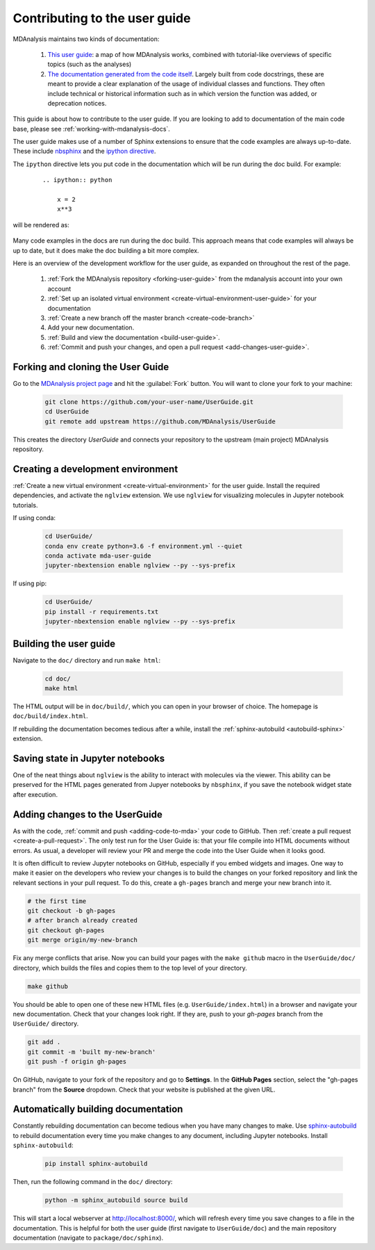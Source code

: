 
.. _working-with-user-guide:

==============================
Contributing to the user guide
==============================

MDAnalysis maintains two kinds of documentation: 

    #. `This user guide <https://www.mdanalysis.org/UserGuide/>`__: a map of how MDAnalysis works, combined with tutorial-like overviews of specific topics (such as the analyses)
    
    #. `The documentation generated from the code itself <https://www.mdanalysis.org/docs/>`__. Largely built from code docstrings, these are meant to provide a clear explanation of the usage of individual classes and functions. They often include technical or historical information such as in which version the function was added, or deprecation notices.

This guide is about how to contribute to the user guide. If you are looking to add to documentation of the main code base, please see :ref:`working-with-mdanalysis-docs`.

The user guide makes use of a number of Sphinx extensions to ensure that the code examples are always up-to-date. These include `nbsphinx <https://nbsphinx.readthedocs.io>`_ and the `ipython directive <http://matplotlib.org/sampledoc/ipython_directive.html>`__.

The ``ipython`` directive lets you put code in the documentation which will be run
during the doc build. For example:

    ::

        .. ipython:: python

            x = 2
            x**3

will be rendered as:

    .. ipython::

        In [1]: x = 2

        In [2]: x**3
        Out[2]: 8

Many code examples in the docs are run during the
doc build. This approach means that code examples will always be up to date,
but it does make the doc building a bit more complex.

Here is an overview of the development workflow for the user guide, as expanded on throughout the rest of the page.

    #. :ref:`Fork the MDAnalysis repository <forking-user-guide>` from the mdanalysis account into your own account
    #. :ref:`Set up an isolated virtual environment <create-virtual-environment-user-guide>` for your documentation
    #. :ref:`Create a new branch off the master branch <create-code-branch>`
    #. Add your new documentation.
    #. :ref:`Build and view the documentation <build-user-guide>`.
    #. :ref:`Commit and push your changes, and open a pull request <add-changes-user-guide>`.


.. _forking-user-guide:

Forking and cloning the User Guide
==================================

Go to the `MDAnalysis project page <https://github.com/MDAnalysis/UserGuide>`_ and hit the :guilabel:`Fork` button. You will
want to clone your fork to your machine:

    .. code-block:: bash

        git clone https://github.com/your-user-name/UserGuide.git
        cd UserGuide
        git remote add upstream https://github.com/MDAnalysis/UserGuide

This creates the directory `UserGuide` and connects your repository to
the upstream (main project) MDAnalysis repository.


.. _create-virtual-environment-user-guide:

Creating a development environment
==================================

:ref:`Create a new virtual environment <create-virtual-environment>` for the user guide. Install the required dependencies, and activate the ``nglview`` extension. We use ``nglview`` for visualizing molecules in Jupyter notebook tutorials.

If using conda:

    .. code-block:: bash

        cd UserGuide/
        conda env create python=3.6 -f environment.yml --quiet
        conda activate mda-user-guide
        jupyter-nbextension enable nglview --py --sys-prefix


If using pip:

    .. code-block:: bash

        cd UserGuide/
        pip install -r requirements.txt
        jupyter-nbextension enable nglview --py --sys-prefix

.. _build-user-guide:

Building the user guide
=======================

Navigate to the ``doc/`` directory and run ``make html``:

    .. code-block:: bash

        cd doc/
        make html

The HTML output will be in ``doc/build/``, which you can open in your browser of choice. The homepage is ``doc/build/index.html``.

If rebuilding the documentation becomes tedious after a while, install the :ref:`sphinx-autobuild <autobuild-sphinx>` extension. 

Saving state in Jupyter notebooks
=================================

One of the neat things about ``nglview`` is the ability to interact with molecules via the viewer. This ability can be preserved for the HTML pages generated from Jupyer notebooks by ``nbsphinx``, if you save the notebook widget state after execution.

.. _add-changes-user-guide:

Adding changes to the UserGuide
===============================

As with the code, :ref:`commit and push <adding-code-to-mda>` your code to GitHub. Then :ref:`create a pull request <create-a-pull-request>`. The only test run for the User Guide is: that your file compile into HTML documents without errors. As usual, a developer will review your PR and merge the code into the User Guide when it looks good.

It is often difficult to review Jupyter notebooks on GitHub, especially if you embed widgets and images. One way to make it easier on the developers who review your changes is to build the changes on your forked repository and link the relevant sections in your pull request. To do this, create a ``gh-pages`` branch and merge your new branch into it. 

.. code-block:: bash

    # the first time
    git checkout -b gh-pages
    # after branch already created
    git checkout gh-pages
    git merge origin/my-new-branch

Fix any merge conflicts that arise. Now you can build your pages with the ``make github`` macro in the ``UserGuide/doc/`` directory, which builds the files and copies them to the top level of your directory.

.. code-block:: bash

    make github

You should be able to open one of these new HTML files (e.g. ``UserGuide/index.html``) in a browser and navigate your new documentation. Check that your changes look right. If they are, push to your `gh-pages` branch from the ``UserGuide/`` directory.

.. code-block:: bash

    git add .
    git commit -m 'built my-new-branch'
    git push -f origin gh-pages

On GitHub, navigate to your fork of the repository and go to **Settings**. In the **GitHub Pages** section, select the "gh-pages branch" from the **Source** dropdown. Check that your website is published at the given URL.

.. image:: images/gh-pages-settings.png

.. _autobuild-sphinx:

Automatically building documentation
====================================

Constantly rebuilding documentation can become tedious when you have many changes to make. Use `sphinx-autobuild <https://pypi.org/project/sphinx-autobuild>`_ to rebuild documentation every time you make changes to any document, including Jupyter notebooks. Install ``sphinx-autobuild``:

    .. code-block:: bash

        pip install sphinx-autobuild

Then, run the following command in the ``doc/`` directory:

    .. code-block:: bash

        python -m sphinx_autobuild source build

This will start a local webserver at http://localhost:8000/, which will refresh every time you save changes to a file in the documentation. This is helpful for both the user guide (first navigate to ``UserGuide/doc``) and the main repository documentation (navigate to ``package/doc/sphinx``).





